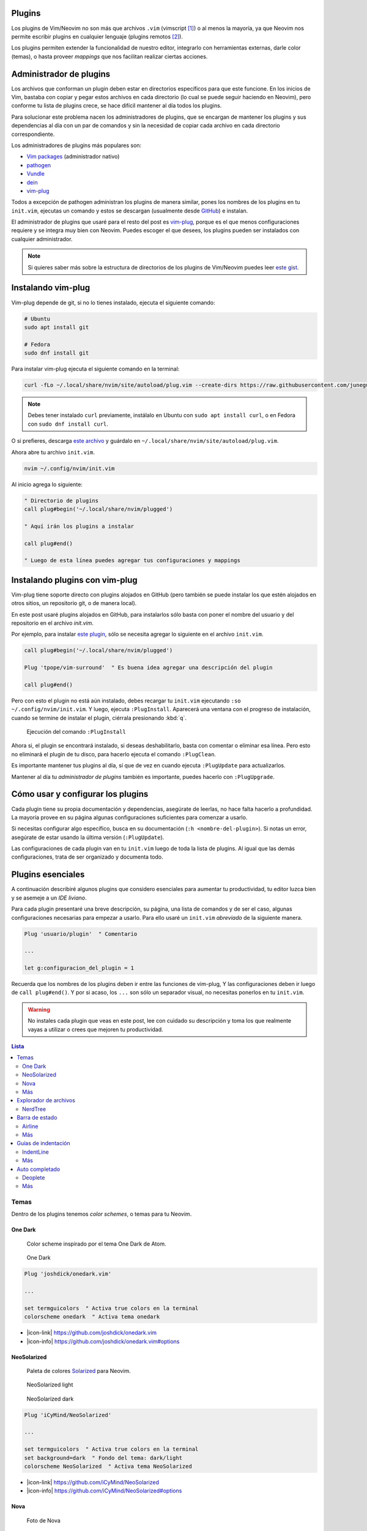 .. title: Neovim, Instalación de Plugins
.. slug: neovim-plugins
.. date: 2017-08-20
.. tags: neovim
.. category: neovim
.. link: 
.. description: Para ser más productivo con Neovim los plugins son tus aliados, en este post mostraré cómo instalarlos y administrarlos, además una lista de plugins esenciales para hacer de tu editor un IDE muy liviano.
.. type: text

.. role:: raw-html(raw)
   :format: html

.. |icon-cmd| replace:: :raw-html:`<i class="fa fa-terminal"></i>`
.. |icon-link| replace:: :raw-html:`<i class="fa fa-external-link"></i>`
.. |icon-info| replace:: :raw-html:`<i class="fa fa-info-circle"></i>`

.. image:: /images/nvim/neovim-logo.png
   :target: /images/nvim/neovim-logo.png
   :alt: Logo de Neovim
   :align: center

Plugins
-------

Los plugins de Vim/Neovim no son más que archivos ``.vim``
(vimscript [#vimscript]_) o al menos la mayoría,
ya que Neovim nos permite escribir plugins en cualquier lenguaje
(plugins remotos [#remote-plugins]_).

Los plugins permiten extender la funcionalidad de nuestro editor,
integrarlo con herramientas externas, darle color (temas),
o hasta proveer *mappings* que nos facilitan realizar ciertas acciones.

Administrador de plugins
------------------------

Los archivos que conforman un plugin deben estar en directorios específicos para que este funcione.
En los inicios de Vim, bastaba con copiar y pegar estos archivos en cada directorio
(lo cual se puede seguir haciendo en Neovim), pero conforme tu lista de plugins crece,
se hace difícil mantener al día todos los plugins.

Para solucionar este problema nacen los administradores de plugins,
que se encargan de mantener los plugins y sus dependencias al día con un par de comandos
y sin la necesidad de copiar cada archivo en cada directorio correspondiente.

Los administradores de plugins más populares son:

- `Vim packages <https://neovim.io/doc/user/repeat.html#packages>`_ (administrador nativo)
- `pathogen <https://github.com/tpope/vim-pathogen>`_
- `Vundle <https://github.com/VundleVim/Vundle.vim>`_
- `dein <https://github.com/Shougo/dein.vim>`_
- `vim-plug`_

Todos a excepción de pathogen administran los plugins de manera similar,
pones los nombres de los plugins en tu ``init.vim``,
ejecutas un comando y estos se descargan
(usualmente desde `GitHub <https://github.com>`_) e instalan.

El administrador de plugins que usaré para el resto del post es `vim-plug`_,
porque es el que menos configuraciones requiere y se integra muy bien con Neovim.
Puedes escoger el que desees, los plugins pueden ser instalados con cualquier administrador.

.. _`vim-plug`: https://github.com/junegunn/vim-plug

.. note::

   Si quieres saber más sobre la estructura de directorios de los plugins
   de Vim/Neovim puedes leer `este gist`__.

__ https://gist.github.com/nelstrom/1056049/784e252c3de653e204e9e128653010e19fbd493f

Instalando vim-plug
-------------------

Vim-plug depende de git, si no lo tienes instalado,
ejecuta el siguiente comando:

.. code:: bash

   # Ubuntu
   sudo apt install git

   # Fedora
   sudo dnf install git

Para instalar vim-plug ejecuta el siguiente comando en la terminal:

.. code:: bash

   curl -fLo ~/.local/share/nvim/site/autoload/plug.vim --create-dirs https://raw.githubusercontent.com/junegunn/vim-plug/master/plug.vim

.. note::

   Debes tener instalado ``curl`` previamente,
   instálalo en Ubuntu con ``sudo apt install curl``,
   o en Fedora con ``sudo dnf install curl``.

O si prefieres, descarga
`este archivo <https://raw.githubusercontent.com/junegunn/vim-plug/master/plug.vim>`_
y guárdalo en ``~/.local/share/nvim/site/autoload/plug.vim``.

Ahora abre tu archivo ``init.vim``.

.. code:: bash

   nvim ~/.config/nvim/init.vim

Al inicio agrega lo siguiente:

.. code:: vim

   " Directorio de plugins
   call plug#begin('~/.local/share/nvim/plugged')
   
   " Aquí irán los plugins a instalar
   
   call plug#end()
   
   " Luego de esta línea puedes agregar tus configuraciones y mappings

Instalando plugins con vim-plug
-------------------------------

Vim-plug tiene soporte directo con plugins alojados en GitHub
(pero también se puede instalar los que estén alojados en otros sitios,
un repositorio git, o de manera local).

En este post usaré plugins alojados en GitHub, para instalarlos sólo basta con
poner el nombre del usuario y del repositorio en el archivo `init.vim`.

Por ejemplo, para instalar `este plugin <https://github.com/tpope/vim-surround>`_,
sólo se necesita agregar lo siguiente en el archivo ``init.vim``.

.. code:: vim

   call plug#begin('~/.local/share/nvim/plugged')
   
   Plug 'tpope/vim-surround'  " Es buena idea agregar una descripción del plugin
   
   call plug#end()

Pero con esto el plugin no está aún instalado,
debes recargar tu ``init.vim`` ejecutando ``:so ~/.config/nvim/init.vim``.
Y luego, ejecuta ``:PlugInstall``. Aparecerá una ventana con el progreso de instalación,
cuando se termine de instalar el plugin, ciérrala presionando :kbd:`q`.

.. figure:: https://raw.githubusercontent.com/junegunn/i/master/vim-plug/installer.gif
   :target:https://raw.githubusercontent.com/junegunn/i/master/vim-plug/installer.gif
   :alt: Ejecución del comando :PlugInstall

   Ejecución del comando ``:PlugInstall``

Ahora si, el plugin se encontrará instalado,
si deseas deshabilitarlo, basta con comentar o eliminar esa línea.
Pero esto no eliminará el plugin de tu disco,
para hacerlo ejecuta el comando ``:PlugClean``.

Es importante mantener tus plugins al día, 
sí que de vez en cuando ejecuta ``:PlugUpdate`` para actualizarlos.

Mantener al día tu *administrador de plugins* también es importante,
puedes hacerlo con ``:PlugUpgrade``.

Cómo usar y configurar los plugins
----------------------------------

Cada plugin tiene su propia documentación y dependencias,
asegúrate de leerlas, no hace falta hacerlo a profundidad.
La mayoría provee en su página algunas configuraciones suficientes para comenzar a usarlo.

Si necesitas configurar algo específico, busca en su documentación (``:h <nombre-del-plugin>``).
Si notas un error, asegúrate de estar usando la última versión (``:PlugUpdate``).

Las configuraciones de cada plugin van en tu ``init.vim`` luego de toda la lista de plugins.
Al igual que las demás configuraciones, trata de ser organizado y documenta todo.

Plugins esenciales
------------------

A continuación describiré algunos plugins que considero esenciales para aumentar tu productividad,
tu editor luzca bien y se asemeje a un *IDE liviano*.

Para cada plugin presentaré una breve descripción, su página, una lista de comandos
y de ser el caso, algunas configuraciones necesarias para empezar a usarlo.
Para ello usaré un ``init.vim`` *abreviado* de la siguiente manera.

.. code:: vim

   Plug 'usuario/plugin'  " Comentario

   ...

   let g:configuracion_del_plugin = 1

Recuerda que los nombres de los plugins deben ir entre las funciones de vim-plug,
Y las configuraciones deben ir luego de ``call plug#end()``.
Y por si acaso, los ``...`` son sólo un separador visual,
no necesitas ponerlos en tu ``init.vim``.

.. warning::

   No instales cada plugin que veas en este post,
   lee con cuidado su descripción y toma los que realmente vayas a utilizar
   o crees que mejoren tu productividad.

.. contents:: Lista
   :depth: 2
   :local:

Temas
~~~~~

Dentro de los plugins tenemos *color schemes*, o temas para tu Neovim.

One Dark
""""""""

  Color scheme inspirado por el tema One Dark de Atom.

.. figure:: /images/nvim/plugins/onedark.png
   :target: /images/nvim/plugins/onedark.png
   :alt: One Dark
   
   One Dark

.. code:: vim

   Plug 'joshdick/onedark.vim'

   ...

   set termguicolors  " Activa true colors en la terminal
   colorscheme onedark  " Activa tema onedark

- |icon-link| https://github.com/joshdick/onedark.vim
- |icon-info| https://github.com/joshdick/onedark.vim#options

NeoSolarized
""""""""""""

  Paleta de colores `Solarized <http://ethanschoonover.com/solarized>`_ para Neovim.

.. figure:: /images/nvim/plugins/neosolarized-light.png
   :target: /images/nvim/plugins/neosolarized-light.png
   :alt: NeoSolarized light

   NeoSolarized light

.. figure:: /images/nvim/plugins/neosolarized-dark.png
   :target: /images/nvim/plugins/neosolarized-dark.png
   :alt: NeoSolarized dark

   NeoSolarized dark

.. code:: vim

   Plug 'iCyMind/NeoSolarized'

   ...

   set termguicolors  " Activa true colors en la terminal
   set background=dark  " Fondo del tema: dark/light
   colorscheme NeoSolarized  " Activa tema NeoSolarized

- |icon-link| https://github.com/iCyMind/NeoSolarized
- |icon-info| https://github.com/iCyMind/NeoSolarized#options

Nova
""""

  Foto de Nova

Más
"""

- `Documentación de Neovim <https://github.com/neovim/neovim/wiki/Related-projects#colorschemes>`_

Explorador de archivos
~~~~~~~~~~~~~~~~~~~~~~

NerdTree
""""""""

  Explorador de archivos, útil para ver la estructura de tu proyecto.

.. figure:: /images/nvim/plugins/nerdtree.png
   :target: /images/nvim/plugins/nerdtree.png
   :alt: NERDTree

   NERDTree

.. code:: vim

   Plug 'scrooloose/nerdtree'
   
   ...
   
   let g:NERDTreeChDirMode = 2  " Cambia el directorio actual al nodo padre actual
   
   " Abrir/cerrar NERDTree con F2
   map <F2> :NERDTreeToggle<CR>

- |icon-cmd|

  - ``:NERDTree``
- |icon-link| https://github.com/scrooloose/nerdtree
- |icon-info| ``:h NERDTree``

.. note::

  Para cambiar entre ventanas (NERDTree y tu buffer actual)
  presiona :kbd:`Ctrl` + :kbd:`ww`.

Barra de estado
~~~~~~~~~~~~~~~

Airline
"""""""

  Barra de estado, con integración con varios plugins y herramientas externas como git.  

.. figure:: https://raw.githubusercontent.com/wiki/vim-airline/vim-airline/screenshots/demo.gif
   :target: https://raw.githubusercontent.com/wiki/vim-airline/vim-airline/screenshots/demo.gif
   :alt: Airline

   Airline

.. code:: vim

   Plug 'vim-airline/vim-airline'
   Plug 'vim-airline/vim-airline-themes'  " Temas para airline
   
   ...
   
   let g:airline#extensions#tabline#enabled = 1  " Mostrar buffers abiertos (como pestañas)
   let g:airline#extensions#tabline#fnamemod = ':t'  " Mostrar sólo el nombre del archivo
   
   " Cargar fuente Powerline y símbolos (ver nota)
   let g:airline_powerline_fonts = 1
   
   set noshowmode  " No mostrar el modo actual (ya lo muestra la barra de estado)

.. note::

   Para que tu barra de estado luzca como en la imagen,
   necesitas hacer uso de la fuente ``Powerline``,
   puedes instalar una de `estas fuentes <https://github.com/ryanoasis/nerd-fonts>`_
   (`recomiendo esta`__) y seleccionarla en las configuraciones de tu terminal.

__ https://github.com/ryanoasis/nerd-fonts/blob/master/patched-fonts/DejaVuSansMono/Regular/complete/DejaVu%20Sans%20Mono%20Nerd%20Font%20Complete%20Mono.ttf

- |icon-link| https://github.com/vim-airline/vim-airline
- |icon-info| ``:h airline``

Más
"""

- `Lightline <https://github.com/itchyny/lightline.vim>`_

Guías de indentación
~~~~~~~~~~~~~~~~~~~~

IndentLine
""""""""""

  Muestra los niveles de indentación con líneas verticales.

.. figure:: https://camo.githubusercontent.com/77b20e2e707ac1d85fd8bc12f16b5b7b7e72e186/687474703a2f2f692e696d6775722e636f6d2f4b566930542e6a7067
   :target: https://camo.githubusercontent.com/77b20e2e707ac1d85fd8bc12f16b5b7b7e72e186/687474703a2f2f692e696d6775722e636f6d2f4b566930542e6a7067
   :alt: IndentLine

   IndentLine

.. code:: vim

   Plug 'Yggdroot/indentLine'
   
   ...
   
   " No mostrar en ciertos tipos de buffers y archivos
   let g:indentLine_fileTypeExclude = ['text', 'sh', 'help', 'terminal']
   let g:indentLine_bufNameExclude = ['NERD_tree.*', 'term:.*']

- |icon-link| https://github.com/Yggdroot/indentLine
- |icon-info| ``:h indentLine.txt``

Más
"""

- `Indent guides <https://github.com/nathanaelkane/vim-indent-guides>`_

Auto completado
~~~~~~~~~~~~~~~

Deoplete
""""""""

  Auto completado asíncrono para Neovim.

.. figure:: https://raw.githubusercontent.com/mhartington/nvim-typescript/master/deoplete-tss.gif
   :target: https://raw.githubusercontent.com/mhartington/nvim-typescript/master/deoplete-tss.gif
   :alt: Deoplete

   Deoplete

.. code:: vim

   Plug 'Shougo/deoplete.nvim', { 'do': ':UpdateRemotePlugins' }
   Plug 'Shougo/neco-syntax'  " Fuente general de auto completado
   
   ...
   
   " Activar deoplete al iniciar Neovim
   let g:deoplete#enable_at_startup = 1
   
   " Cerrar automaticamente la ventana de vista previa (donde se muestra documentación, si existe)
   augroup deopleteCompleteDoneAu
     autocmd!
     autocmd CompleteDone * silent! pclose!
   augroup END

- |icon-link| https://github.com/Shougo/deoplete.nvim"
- |icon-info| ``:h deoplete``

.. note::
   
   Para tener auto completado para un leguaje específico debes instalar una *fuente*,
   puedes encontrar una lista de varias fuentes `aquí`__.

__ https://github.com/Shougo/deoplete.nvim/wiki/Completion-Sources\

**Supertab**

  Permite navegar entre las sugerencias de deoplete usando :kbd:`Tab`.

.. code:: vim

   Plug 'ervandew/supertab'
   
   ...
   
   " Invertir direccion de navegacion (de arriba a abajo)
   let g:SuperTabDefaultCompletionType = '<c-n>'

- |icon-link| https://github.com/ervandew/supertab
- |icon-info| ``h supertab``

**Echodoc**

  Muestra la firma de la función.

.. figure:: https://cloud.githubusercontent.com/assets/111942/19444981/a076d748-9460-11e6-851c-f249f8110b3b.gif
   :target: https://cloud.githubusercontent.com/assets/111942/19444981/a076d748-9460-11e6-851c-f249f8110b3b.gif
   :alt: echodoc

   echodoc

.. code:: vim
   
   Plug 'Shougo/echodoc.vim'
   
   ...
   
   set noshowmode  " No mostrar el modo actual (echodoc hace uso de este espacio)
   
   " Activar echodoc al iniciar Neovim
   let g:echodoc_enable_at_startup = 1

- |icon-link| https://github.com/Shougo/echodoc.vim"
- |icon-info| ``:h echodoc``

Más
"""

- `YouCompleteMe <https://github.com/Valloric/YouCompleteMe>`_

----

.. [#vimscript] https://en.wikipedia.org/wiki/Vim_(text_editor)%23Vim_script
.. [#remote-plugins] https://neovim.io/doc/user/remote_plugin.html
